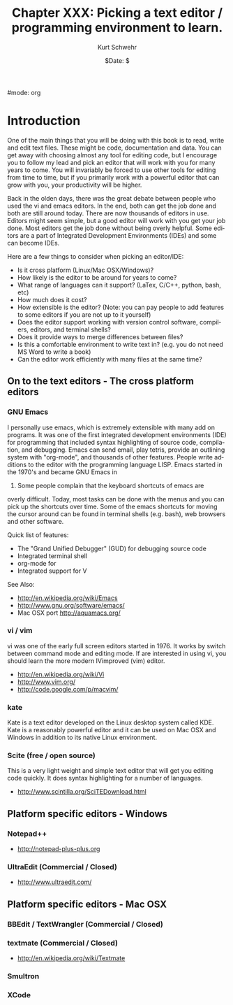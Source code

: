 #+BEGIN_COMMENT
Local Variables:
mode: flyspell
mode: auto-fill
End:
#+END_COMMENT

#mode: org

#+STARTUP: showall

#+TITLE:     Chapter XXX: Picking a text editor / programming environment to learn.
#+AUTHOR:    Kurt Schwehr
#+EMAIL:     schwehr@ccom.unh.edu>
#+DATE:      $Date: $
#+DESCRIPTION: Marine Research Data Manipulation and Practices - Databases
#+TEXT:      $Id: kurt-2010.org 13030 2010-01-14 13:33:15Z schwehr $
#+KEYWORDS: 
#+LANGUAGE:  en
#+OPTIONS:   H:3 num:nil toc:t \n:nil @:t ::t |:t ^:t -:t f:t *:t <:t
#+OPTIONS:   TeX:t LaTeX:nil skip:t d:nil todo:t pri:nil tags:not-in-toc
#+INFOJS_OPT: view:nil toc:nil ltoc:t mouse:underline buttons:0 path:http://orgmode.org/org-info.js
#+EXPORT_SELECT_TAGS: export
#+EXPORT_EXCLUDE_TAGS: noexport
#+LINK_HOME: http://schwehr.org

* Introduction

One of the main things that you will be doing with this book is to
read, write and edit text files.  These might be code, documentation
and data.  You can get away with choosing almost any tool for editing
code, but I encourage you to follow my lead and pick an editor that
will work with you for many years to come.  You will invariably be
forced to use other tools for editing from time to time, but if you
primarily work with a powerful editor that can grow with you, your
productivity will be higher.  

Back in the olden days, there was the great debate between people who
used the vi and emacs editors.  In the end, both can get the job done
and both are still around today.  There are now thousands of editors
in use.  Editors might seem simple, but a good editor will work with
you get your job done.  Most editors get the job done without being
overly helpful.  Some editors are a part of Integrated Development
Environments (IDEs) and some can become IDEs.

Here are a few things to consider when picking an editor/IDE:

- Is it cross platform (Linux/Mac OSX/Windows)?
- How likely is the editor to be around for years to come?
- What range of languages can it support? (LaTex, C/C++, python, bash, etc)
- How much does it cost?
- How extensible is the editor? (Note: you can pay people to add
  features to some editors if you are not up to it yourself)
- Does the editor support working with version control software,
  compilers, editors, and terminal shells?
- Does it provide ways to merge differences between files?
- Is this a comfortable environment to write text in? (e.g. you do not
  need MS Word to write a book)
- Can the editor work efficiently with many files at the same time?

** On to the text editors - The cross platform editors

*** GNU Emacs

I personally use emacs, which is extremely extensible with many add on
programs.  It was one of the first integrated development environments
(IDE) for programming that included syntax highlighting of source
code, compilation, and debugging.  Emacs can send email, play tetris,
provide an outlining system with "org-mode", and thousands of other
features.  People write additions to the editor with the programming
language LISP.  Emacs started in the 1970's and became GNU Emacs in
1984.  Some people complain that the keyboard shortcuts of emacs are
overly difficult.  Today, most tasks can be done with the menus and
you can pick up the shortcuts over time.  Some of the emacs shortcuts
for moving the cursor around can be found in terminal shells
(e.g. bash), web browsers and other software.

Quick list of features:

- The "Grand Unified Debugger" (GUD) for debugging source code
- Integrated terminal shell
- org-mode for 
- Integrated support for V

See Also:

- http://en.wikipedia.org/wiki/Emacs
- http://www.gnu.org/software/emacs/
- Mac OSX port http://aquamacs.org/

*** vi / vim

vi was one of the early full screen editors started in 1976.  It works
by switch between command mode and editing mode.  If are interested in
using vi, you should learn the more modern IVimproved (vim) editor.

- http://en.wikipedia.org/wiki/Vi
- http://www.vim.org/
- http://code.google.com/p/macvim/

*** kate

Kate is a text editor developed on the Linux desktop system called
KDE.  Kate is a reasonably powerful editor and it can be used on Mac
OSX and Windows in addition to its native Linux environment.

*** Scite (free / open source)

This is a very light weight and simple text editor that will get you
editing code quickly.  It does syntax highlighting for a number of
languages.

- http://www.scintilla.org/SciTEDownload.html

** Platform specific editors - Windows

*** Notepad++

- http://notepad-plus-plus.org

*** UltraEdit (Commercial / Closed)

- http://www.ultraedit.com/

** Platform specific editors - Mac OSX

*** BBEdit / TextWrangler (Commercial / Closed)

*** textmate (Commercial / Closed)

- http://en.wikipedia.org/wiki/Textmate

*** Smultron

*** XCode
